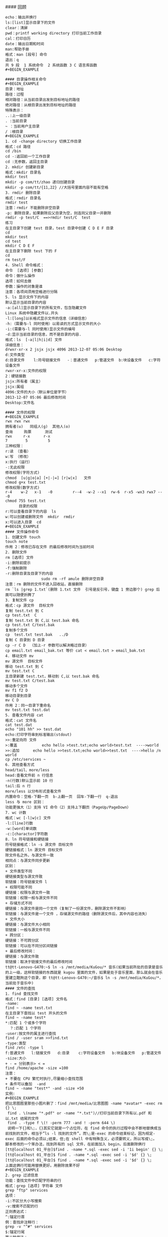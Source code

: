 #### 回顾
#+BEGIN_EXAMPLE
echo：输出并换行
ls:[list]显示目录下的文件
clear：清屏
pwd：printf working directory 打印当前工作目录
cal：打印日历
date：输出日期和时间
man:帮助手册
格式：man [段号] 命令
退出：q
共 9 段  1 系统命令  2 系统函数 3 C 语言库函数
#+BEGIN_EXAMPLE

#### 目录操作相关命令
#+BEGIN_EXAMPLE
目录：地址
路径：过程
相对路径：从当前目录出发到目标地址的路径
绝对路径：从根目录出发到目标地址的路径
特殊表示：
..:上一级目录
. :当前目录
~ ：当前用户主目录
/ :根目录
#+BEGIN_EXAMPLE
1. cd -change directory 切换工作目录
格式：cd 路径
cd /bin
cd -:返回前一个工作目录
cd :无参数，返回主目录
2. mkdir 创建新目录
格式：mkdir 目录名
mkdir test
mkdir -p com/tt/zhao 递归创建目录
mkdir -p com/tt/{11,22} //大括号里面内容不能有空格
3. rmdir 删除目录
格式：rmdir 目录名
rmdir test
注意：rmdir 不能删除非空目录
-p: 删除目录，如果删除后父目录为空，则连同父目录一并删除
rmdir -p test/C  ==>rmdir test/C  test
练习
在主目录下创建 test 目录，test 目录中创建 C D E F 目录
cd
mkdir test 
cd test
mkdir C D E F
在主目录下删除 test 下的 F
cd 
rm test/F
4. Shell 命令格式：
命令  [选项] [参数]
命令：做什么操作
选项：如何去做
参数：操作的对象是谁
注意：各项间须用空格进行分隔
5. ls 显示文件下的内容
默认显示当前目录的内容
-a:[all]显示目录下的所有文件，包含隐藏文件
Linux 系统中隐藏文件以.开头
-l:[long]以长格式显示文件的信息（详细信息）
-h:（需要与-l 同时使用）以易读的方式显示文件的大小
-i:(需要与-l 同时使用)显示文件的编号 
-d:显示当前目录的信息，而不是目录的内容.
格式：ls  [-a|l|h|i|d] 文件
详细信息：
drwxr-xr-x 2 jsjx jsjx 4096 2013-12-07 05:06 Desktop
d:文件类型
d:目录文件    l:符号链接文件   -：普通文件   p:管道文件  b:块设备文件   c:字符设备文件  
rwxr-xr-x:文件的权限
2：硬链接数
jsjx:所有者（属主）
jsjx:属组
4096:文件的大小（默认单位是字节）
2013-12-07 05:06 最后修改时间
Desktop:文件名

#### 文件的权限
#+BEGIN_EXAMPLE
rwx rwx rwx
拥有者(u)   同组人(g)  其他人(o) 
查询     购票      测试
rwx     r-x      r-x
7        5         5
三种权限：
r:读 （查看）
w:写 （修改）
x:执行（运行）
-:无此权限
修改权限(字符方式)
chmod  [u|g|o|a] [+|-|=] [r|w|x]   文件
chmod g+x test.txt
修改权限(数字方式)
r-4    w-2   x-1   -0         r--4  -w-2 --x1  rw-6  r-x5 -wx3 rwx7 ---0
chmod 755 test.txt
      目录的权限
r:可以查看目录下的内容  ls
w:可以创建或删除文件  mkdir  rmdir
x:可以进入目录  cd
#+BEGIN_EXAMPLE
#### 文件操作命令
1. 创建文件 touch
touch note
作用 2：修改已存在文件 的最后修改时间为当前时间
2. 删除文件
rm [选项] 文件 
-i:删除前提示
-f:强制删除
-r:删除目录及目录下的内容
                sudo rm -rf amule 删除非空目录
注意：rm 删除的文件不进入回收站，直接删除
rm `ls |grep 1.txt`(删除 1.txt 文件  引号是反引号，键盘 1 旁边那个) grep 后面可以随便折腾了
3. 复制文件 cp
格式：cp 源文件  目标文件
复制 test.txt 到 C
cp test.txt  C
复制 test.txt 到 C,以 test.bak 命名
cp test.txt C/test.bak
复制多个文件 
cp  test.txt test.bak   ../D
复制 C 目录到 D 目录
cp -r C D  （加上-r 参数可以解决略过目录）
cp email.txt email_bak.txt 等价 cat < email.txt > email_bak.txt
4. 移动文件 mv
mv 源文件  目标文件
移动 test.txt 到 C
mv test.txt C
主目录新建 test.txt，移动到 C,以 test.bak 命名
mv test.txt C/test.bak
移动多个文件 
mv f1 f2 D
移动目录到目录
mv C D
作用 2：同一目录下重命名
mv test.txt test.dat
5. 查看文件内容 cat
格式：cat 文件名
cat test.dat
echo "101 hh" >> test.dat
echo:打印字符串到标准输出(stdout)
>>:重定向符 文件
>:覆盖           echo hello >test.txt;echo world>test.txt  ---->world
>>:追加      echo hello >>test.txt;echo world>>test.txt  ---->hello /n world
cp /etc/services ~
6. 其他查看方式
head/tail、more/less
head:查看文件前 n 行信息
-n(行数)默认显示前 10 行
tail:后 n 行
more/less 以分布形式查看文件 
内置命令：空格-下翻一页  b-上翻一页  回车-下翻一行  q-退出
less 与 more 区别：
功能更强大（1）支持 VI 命令（2）支持上下翻页（PageUp/PageDown）
7. wc 计数
格式：wc [-l|w|c] 文件
-l:[line]行数
-w:[word]单词数
-c:[charactor]字符数
8. ln 符号链接和硬链接
符号链接格式：ln -s 源文件 目标文件
硬链接格式：ln 源文件 目标文件 
除文件名之外，与源文件一致
相同点：与源文件同步更新
区别：
+ 文件类型不同
硬链接类型与源文件致
软链接：符号链接文件 l
+ 权限可能不同
硬链接：权限与源文件一致
软链接：权限一般与源文件不同
+ 存储方式不同
硬链接：与源文件是同一个文件（复制了一份源文件，删除源文件不影响）
软链接：与源文件是一个文件 ，存储源文件的路径（删除源文件后，其中内容也消失）
+ 文件大小
硬链接：与源文件大小相同
软链接：一般与源文件不同
+ 跨分区：
硬链接：不可跨分区
软链接：可以在不同分区间链接
+ 最后修改时间：
硬链接：与源文件致
软链接：取决于链接文件的最后修改时间
tt@tt-Lenovo-G470:~$ ln -s /mnt/media/KuGou/* 音乐(如果当前所处的目录是音乐的上一级，这样软链接的东西就是 kugou 里面的文件，如果是处于音乐里面，那么就会在音乐里建立酷狗这个目录，即 tt@tt-Lenovo-G470:~/音乐$ ln -s /mnt/media/KuGou/*，当前处于音乐中)
#### 文件的查找
1. find 查找文件
格式：find [目录] [选项] 文件名
-name:
find ~ -name test.txt
在主目录下查找以 test 开头的文件
find ~ -name test*
*:匹配 1 个或多个字符
  ？:匹配 1 个字符
-user:按文件的属主进行查找
find / -user sram >>find.txt
-type:类型
find /etc -type l
f:普通文件   l:链接文件   d:目录    c:字符设备文件   b:块设备文件   p:管道文件
-size:大小 
+ - = 分别表示> < =
find /home/apache -size =100
注意：
+ 不要在 CPU 繁忙时执行,尽量缩小查找范围
+ 条件可以叠加  -and
find ~ -name "test*" -and -size +50
实例:
#+BEGIN_EXAMPLE
把比思图图里那些小图片删了：find /mnt/media/比思图图 -name *avatar* -exec rm {} \;
 find . \(name "*.pdf" or -name "*.txt")//打印当前目录下所有以.pdf 和以.txt 结尾的文件
 find . -type f \(! -perm 777 -and ! -perm 644 \)
 说明一下{}和\;，{}其实它就是一个占位符，在 find 命令的执行过程中会不断地替换成当前找到的文件，相当于”ls -l 找到的文件”。而\;是-exec 的命令结束标记，因为规定-exec 后面的命令必须以;结束，但;在 shell 中有特殊含义，必须要转义，所以写成\;。
脚本修改的一个笨办法，找到所有的 sql 文件，在前面加入 begin，后面删除俩行
[tt@localhost 01_平台]$find . -name *.sql -exec sed -i '1i begin' {} \;
[tt@localhost 01_平台]$ find . -name *.sql -exec sed -i '$d' {} \;
[tt@localhost 01_平台]$ find . -name *.sql -exec sed -i '$d' {} \;
上面这俩行可能用替换更好。用删除效果不好
#+BEGIN_EXAMPLE
2. grep 过滤信息
功能：查找文件中匹配字符串的行
格式：grep [选项] 字符串 文件
grep "ftp" services 
选项：
-i:不区分大小写搜索
-v:搜索不匹配的行
正则表达式：
^:锚定行首
例：查找非注释行：
grep -v "^#" services
$:锚定行尾
第二种用法：
cat services|grep "string "
|作用：将前一个命令的输出作为后一个命令的输入
特殊用法 ：
匹配多个字符串
grep tcp services | grep ftp
显示出/etc/services 中的非注释行
grep -v "^#" /etc/services
前目录下递归搜索文件中包含 main()的文件，经常用于查找某些函数位于哪些源代码文件中，可以使用如下命令：
grep -r “main()” .

#### VIM 操作
类 Unix 编辑器：VIM、emacs、nano
1. 三种模式：底行模式、命令模式、编辑模式
2. 编辑文件过程
vim a.txt 创建文件并打开 ,进入命令模式
输入 a/i/o 进入编辑模式，进行编辑
<ESC>进入命令模式
输入：进入底行模式
输入 wq 回车，保存并退出
cat a.txt
3. 复制和粘贴(命令模式)
复制一行：yy
n 行：nyy
粘贴：p
剪切一行：dd
n 行：ndd
撤销上一行操作：u
剪切一个字符:x
4. 定位
第一行---gg
末行--G
第 n 行--nG   (:n)
设置行号--:set nu
取消行号--：set nonu
h(左) j（下）k（上）l（右）
5. 搜索和替换
末行模式 /string
n:定位下一个匹配的字符串
%string 向上
替换：
:%s/oldstring/newstring/g 全局替换
:%s/oldstring/newstring 只替换每行第一个匹配字符串
查找指令：
/xxx 往下查找
?xxx 往上
n    下一个
:set hls 打开高亮
:set nohls 关闭高亮
6. 配置文件
/etc/vimrc  全局配置
~/.vimrc  只对当前用户有效
7. 插入命令
   a（光标后）i（光标前插入）o（下一行） 
   A（行末）   I（行首）   O（上一行）
#### 网络
1. 配置 ip
ifconfig eth0  192.168.56.100
ifconfig eth0 down
ifconfig eth0 up
/etc/network/interfaces
2. netstat
监视各端口发送和接收数据情况
3. ping
测试网络是否连通
4. telnet
连接到远程服务器
5. route
路由
#### 进程
1. 查看所有进程
ps aux
ps aux|grep jsjx
ps aux|grep firefox
pstree 以树状的形式显示进程
pgrep firefox 显示 firefox 进程号
2. 终止进程
kill
kill Pid:杀死进程号为 PID 的进程
kill -9 pid:强制杀死进程
xkill:结束图形界面进程
kill all:结束用户的所有进程  --注销
pkill bash:杀死名称为 bash 进程
结束 firefox 进程：pgrep firefox  kill pid
3. top:动态显示进程
4. 周期性任务：
at .batch .crontab
shutdown -h now 现在关机
shutdown -r 重启
reboot 重启
poweroff 关闭电源
注销：logout
nice:修改程序的优先级
renice:修改正在运行中的程序的优先级

#### 环境变量配置
PATH:可执行程序的路径的集合
打印环境变量：echo $PATH
环境变量配置：
PATH=$PATH:新目录
配置文件(SHELL)
/etc/profile:系统启动时执行一次
~/.profile：用户登录时执行一次
~/.bashrc：Shell 启动时执行一次
~/.bash_logout：用户退出时执行
1. 临时配置
PATH=$PATH:新目录
2. SHELL 相关配置文件
/etc/profile:所有用户的配置文件，登录时执行一次
~/.profile:用户登录时执行一次
~/.bashrc:每次启动 SHell 时加载一次
~/.log_out:用户退出时执行一次
在~/.bashrc 中添加
PATH=$PATH:新目录
export PATH
命令重命名：alias
alias c='clear'
alias ll='ls -l'

#### 软件包的管理
sudo apt-get install vim
解压：
*.tar.gz :tar xzvf *.tar.gz 
*.tar.bz2:tar xjvf *.tar.bz2
打包并压缩：
*.tar.gz:tar czvf wang.tar.gz  wang/*
*.tar.bz2:tar cjvf wang/* wang.tar.bz2
1. 二进制包
Redhat：rpm 包
rpm -i *.rpm 安装
Debian : deb 包 
dpkg -i *.deb  安装软件
dpkg -r *  卸载软件
缺陷：rpm、deb 软件依赖性强，不能自动解决依赖问题
在线安装：
RedHat：yum
Debian:apt-get
apt-get install 软件名
apt-get reinstall 软件名
apt-get remove 软件名 卸载 
apt-get upgrade 软件名  更新 
2. 源代码包
*.tar.gz
*.tar.bz2
安装说明：INSTALL  README
make  (makefile--gcc *.c)
make install
3. 解压和打包
*.tar.gz
解压：tar xzvf *.tar.gz
打包：tar czvf  *.tar.gz  d/*
*.tar.bz2
解压：tar xjvf *.tar.bz2
打包：tar cjvf  *.tar.bz2  d/*
4. 打包和压缩
tar
创建新的 tar 文件：tar cvf wang.tar  ./*
解包：tar xvf *.tar
gzip
压缩：gzip -v *
解压：gunzip *.gz
bzip2 
压缩：bzip2 *
解压：bunzip2  *.bz2

#### 开启键盘灯（与输入法冲突）
 + 方法一（冲突 使用命令后需要按下键盘 scrlk 按键）：xmodmap -e "add mod3 =Scroll_Lock"
 + 方法二（与输入法不冲突  不需要按键直接灯亮）：xset led 3（开启）xset -led 3(关灯)

#### ubuntu 设置服务开机启动不启动
1. 安装类似于 windows 下的 msconfig
sudo apt-get install rcconf
2. 启动 rcconf
sudo rcconf
3. 把 mysql 相关的启动项去掉
4. 手动启动 mysql 服务命令
#+BEGIN_EXAMPLE
sudo /etc/init.d/mysql start
[sudo /etc/init.d/mysql stop 关闭 mysql 服务]
#+BEGIN_EXAMPLE
#### **删除 Ubuntu Unity 应用程序菜单中的无效图标***
如果你想要删除某个快捷方式的话，进入/usr/share/applications 文件夹，删掉相应的.desktop 文件，这个快捷方式图标就不会在主菜单里出现了。
nautilus /usr/share/applications 命令，在窗口里打开这个文件夹，看了一下图标缩略图

#### ubuntu 通过命令查看 dns
1. nm-tool
2. 可以查看文件/etc/resolv.conf

#### ubuntu 12.04 LTS 下安装 wps，完成后提示系统缺失字体，下载该字体，解压后将整个 wps_symbol_fonts 目录拷贝到 /usr/share/fonts/  目录下
注意，wps_symbol_fonts 目录要有可读可执行权限
1. 权限设置,执行命令如下
    cd /usr/share/fonts/
    chmod 755 wps_symbol_fonts
    cd /usr/share/fonts/wps_symbol_fonts 
    chmod 644 *
2. 生成缓存配置信息
    进入字体目录  
    cd /usr/share/fonts/wps_symbol_fonts
    生成
    mkfontdir
    mkfontscale
    fc-cache

#### ubuntu15.04 使用中遇到的一些问题及解决方式
1. audacious 解决乱码问题，自定义格式 %f。当时可能不会直接变化，重新导入歌曲即可
这个需要看你是哪个分区的硬盘空间不足
首先 fdisk -l 看下有几个分区
然后 df -lh 看下每个分区的剩余空间

2.  【转】tar 命令的 C 参数——tar 解包提示‘归档中找不到’
问题：在/home/usr1 目录下，想要打包/home/usr2 目录中的文件 file2，应该使用什么样的 tar 命令？

解答 1：
$ tar -cvf file2.tar /home/usr2/file2
tar: Removing leading '/' from members names
home/usr2/file2
该命令可以将/home/usr2/file2 文件打包到当前目录下的 file2.tar 中，需要注意的是：使用绝对路径标识的源文件，在用 tar 命令压缩后，文件名连同绝对路径（这里是 home/usr2/，根目录'/'被自动去掉了）一并被压缩进来。使用 tar 命令解压缩后会出现以下情况：
$ tar -xvf file2.tar
$ ls
…… …… home …… …… 
解压缩后的文件名不是想象中的 file2，而是 home/usr2/file2。

解答 2：
$ tar -cvf file2.tar -C /home/usr2 file2
该命令中的-C dir 参数，将 tar 的工作目录从当前目录改为/home/usr2，将 file2 文件（不带绝对路径）压缩到 file2.tar 中。注意：-C dir 参数的作用在于改变工作目录，其有效期为该命令中下一次-C dir 参数之前。
使用 tar 的-C dir 参数，同样可以做到在当前目录/home/usr1 下将文件解压缩到其他目录，例如：
$ tar -xvf file2.tar -C /home/usr2
而 tar 不用-C dir 参数时是无法做到的：
$ tar -xvf file2.tar /home/usr2
tar: /tmp/file: Not found in archive
tar: Error exit delayed from previous errors

20、netcat 可以查到端口，详细见浏览器收藏

21、aria2 各种下载，包括.torrent 文件

22、siege 进行 web 压力测试的命令行工具，Tsung 是对服务器压力测试的工具。

23、Ubuntu 下 crontab 命令的用法

cron 是一个 Linux 下的后台进程，用来定期的执行一些任务。

想要让 cron 执行你指定的任务，首先就要编辑 crontab 文件。crontab 是一个文本文件，用来存放你要运行的命令。

你可以以下命令 crontab -e  来打开你的用户所属的 crontab 文件。

第一次用这个命令，会让你选择文本编辑器，我选的是 vim。选定的编辑器也可以使用 select-editor 命令来更改。

打开后的 crontab 文件类似这种样子：

    # m h  dom mon dow   command  
    */2 * * * * date >> ~/time.log  

第二行是我为了测试写的一个定期任务，它的意思是，每隔两分钟就执行 date >> ~/time.log 命令（记录当前时间到 time.log 文件）。你可以把它加入你的 crontab 中，然后保存退出。

保存了 crontab 之后，我们还需要重启 cron 来应用这个计划任务。使用以下命令：

    sudo service cron restart  

下面稍微解释下 crontab 中每行的含义。crontab 中的每一行代表一个定期执行的任务，分为 6 个部分。前 5 个部分表示何时执行命令，最后一个部分表示执行的命令。每个部分以空格分隔，除了最后一个部分（命令）可以在内部使用空格之外，其他部分都不能使用空格。前 5 个部分分别代表：分钟，小时，天，月，星期，每个部分的取值范围如下：

分钟          0 - 59

小时          0 - 23

天              1 - 31

月              1 - 12

星期          0 - 6       0 表示星期天

除了这些固定值外，还可以配合星号（*），逗号（,），和斜线（/）来表示一些其他的含义：

星号          表示任意值，比如在小时部分填写 * 代表任意小时（每小时）

逗号          可以允许在一个部分中填写多个值，比如在分钟部分填写 1,3 表示一分钟或三分钟

斜线          一般配合 * 使用，代表每隔多长时间，比如在小时部分填写 */2 代表每隔两分钟。所以 */1 和 * 没有区别

          */2 可以看成是能被 2 整除的任意值。

以下是一些例子（省略了命令部分）：

    * * * * *                  # 每隔一分钟执行一次任务  
    0 * * * *                  # 每小时的 0 点执行一次任务，比如 6:00，10:00  
    6,10 * 2 * *            # 每个月 2 号，每小时的 6 分和 10 分执行一次任务  
    */3,*/5 * * * *          # 每隔 3 分钟或 5 分钟执行一次任务，比如 10:03，10:05，10:06  

 

以上就是在 cron 中加入计划任务的基本知识。因为 cron 中的任务基本就是执行命令行，所以当然也会有权限问题。以上例子中的任务就是以你当前登录用户的权限执行的，如果你需要以 root 用户执行某个任务，可以在 crontab 前加上 sudo。

    sudo crontab -e  

顺带一提，crontab 文件对每个用户都是不同的，所以刚才设置的定期看时间的任务，在这里是看不到的。因为我们没有为 root 用户增加这样的计划任务。

24、ubuntu 下载 dota2 的 stream 链接 steam://run/570（千万不要下哪个 free to play（百度经验推荐的方法 坑），这个是纪录片）

25、linux 下的命令行下载工具 aria2c 和 rtorrent

26、bind "set completion-ignore-case on"忽略大小写，cd baiduyun。。<tab><tab>会自动提示

27、ubuntu 安装 ap-hotspot 分享无线网 ：添加这个源 sudo add-apt-repository ppa:nilarimogard/webupd8，sudo apt-get update
sudo apt-get install ap-hotspot  配置$sudo ap-hotspot configure  启动（关闭其他无线）： $sudo ap-hotspot start
如果出现无法建立链接，一直卡在 start 命令
1、无法出现 Wireless Hotspot active，并一直保持 Starting Wireless Hotspot...
hostapd 默认版本有 bug
解决方法：
移除 hostapd

sudo apt-get remove hostapd

然后：
64 bit

cd /tmp
wget http://archive.ubuntu.com/ubuntu/pool/universe/w/wpa/hostapd_1.0-3ubuntu2.1_amd64.deb
sudo dpkg -i hostapd*.deb
sudo apt-mark hold hostapd
重新命令行 sudo apt-get install ap-hotspot 安装即可
28、https://launchpad.net/~nilarimogard/+archive/ubuntu/webupd8 这个网站有一些软件的源

29、qq
sudo add-apt-repository ppa:lainme/pidgin-lwqq

sudo apt-get update

sudo apt-get install pidgin-lwqq

sudo apt-get install pidgin

30、ftp 命令
登录 ftp localhost  或者 ftp://ftp 用户名称:Ftp 密码@Ftp 服务器
上传
ftp> ls
200 PORT command successful. Consider using PASV.
150 Here comes the directory listing.
-rw-r--r--    1 0        0              65 Jun 28 01:08 1.txt
drwxrw-rw-    2 1001     1001         4096 Jun 28 01:01 upload
226 Directory send OK.
ftp> put
(local-file) /home/tt/1.png
(remote-file) upload/2.png
local: /home/tt/1.png remote: upload/2.png
200 PORT command successful. Consider using PASV.
150 Ok to send data.
226 Transfer complete.
35732 bytes sent in 0.00 secs (224.1888 MB/s)

下载
ftp> ls
200 PORT command successful. Consider using PASV.
150 Here comes the directory listing.
-rw-------    1 1001     1001        35732 Jun 28 01:19 2.png
226 Directory send OK.
ftp> get
(remote-file) 2.png
(local-file) /home/tt/2.png
local: /home/tt/2.png remote: 2.png
200 PORT command successful. Consider using PASV.
150 Opening BINARY mode data connection for 2.png (35732 bytes).
226 Transfer complete.
35732 bytes received in 0.00 secs (131.5702 MB/s)

退出 bye quiet

31、/etc/profile 配置 java 环境变量
#configure java environment variables
JAVA_HOME=/home/tt/application/jdk1.7.0_65
PATH=$JAVA_HOME/bin:$PATH
CLASSPATH=.:$JAVA_HOME/lib/dt.jar
export JAVA_HOME PATH CLASSPATH

32、15.04 中 avi 格式闪屏，好坑

33、配置开机启动
方法一：可以在 rc.local 中加入挂载语句
方法二：在/etc 中加入
#windows c,d,e,f mount
# /mnt/windows was on /dev/sda1 UUID="E47A87957A876362"
UUID=E47A87957A876362  /mnt/windows      ntfs    defaults      
  0       0
# /mnt/applications was on /dev/sda5 UUID="0005241A0001DE15"
UUID=0005241A0001DE15  /mnt/applications  ntfs   defaults      
  0       0
# /mnt/resource was on /dev/sda6 UUID="000FDC74000D8E23"
UUID=000FDC74000D8E23 /mnt/resource      ntfs   defaults      
  0       0
# /mnt/media was on /dev/sda7 UUID="0009ED4F00048FE0"
UUID=0009ED4F00048FE0 /mnt/media    ntfs   defaults      
  0       0

sudo fdisk -l 查看磁盘盘号
sudo blkid 查看磁盘类型
mount -a 会/etc/fstab 中的项全部挂载，如果有错，则会提示错误，然后根据错误找出原因修改。

自动挂载:
    1. /usr/lib/systemd/system/systemd-udevd.service 复制到 /etc/systemd/system/systemd-udevd.service，将 MountFlags=slave 替换为 MountFlags=shared
    2. cd  /etc/udev/rules.d & touch 03-my-udev.rules
    3. vi 03-my-udev.rules 写入: KERNEL=="sd[b-z][0-9]", RUN+="/media/usbmount.sh %k", OPTI #!/bin/bash

下面是 usbmount.sh 脚本 chmod a+x
#目前来说代码创建的文件夹挂载不上， 后续再看
LOG=/var/log/usb-hotplug.log

lap=$(date --rfc-3339=ns)
echo "$lap: $DEVPATH requesting $ACTION $1" >> $LOG

if [ $ACTION == "add" ]
then
    #mkdir -p /media/usb
    mount  -o iocharset=utf8  /dev/$1 /media/usb
elif [ $ACTION == "remove" ]
then
    umount -l /media/sbhd-$1
    sync
    #rm -rf /media/usbhd-$1
fi



34、火狐的 ftp   http://ftp.mozilla.org/pub/mozilla.org/

35、保持屏幕亮度
sudo cat /sys/class/backlight/acpi_video0/max_brightness

到了 ubuntu14.10 后，路径就变为了 /sys/class/backlight/intel_backlight/max_brightness.但改不改都没什么所谓了，因为 14.10 中可以手动的调节光亮度，并且系统自动保存。再次启动系统的时候已经不需要再手动改了咯！ubuntu 终于修改了这一设定了。

我的是 15，也就是说亮度值可以在 0 ~ 15 之间。

修改 /etc/rc.local ,在最后的 exit 0 之前添加：

echo 3 > /sys/class/backlight/acpi_video0/brightness

系统完成启动最后会执行这个脚本，因此每次开机，都会把亮度值设置成 3。 

36、ubuntu 配置 vsftpd

注意：很多时候连接不到肯能是 linux 的防火墙导致，可以选择关闭防火墙，或者禁用防火墙服务

fedora 用：systemctl stop firewalld.service 有必要的话就 systemctl disable firewalld.service
其他 linux 例如 ubuntu 使用 service stop xxx 即可
看了网上很多关于 vsftpd 的安装配置教程，发现很多都是不可以用的，经过多次尝试，总结了一个最简单的设置方法。

第一步：安装 vsftpd

sudo apt-get install vsftpd

第二步：配置

sudo vi /etc/vsftpd/vsftpd.conf

注销掉，关闭匿名访问

#anonymous_enable=YES

去掉注销，#让本地账号可以访问，比如 root，等系统登录账号

local_enable=YES 

write_enable=YES

第三步：如果你需要让 root 可以访问需要执行第三步

sudo vi /etc/vsftpd/ftpusers

把 root 去掉

第四步：增加一个访问账号

增加一个 ftpgroup 用户组

sudo groupadd ftpgroup

增加用户 ftpuser 并设置其目录为/ftp/ftpuser(可以修改，但是必须创建该文件夹) （我用的是/home/myftp -d 参数。配置用户家目录）

sudo useradd -g ftpgroup -d /ftp/ftpuser -M ftpuser

如果上面的/ftp/ftpuser 没有被创建，即需要创建该文件夹

sudo mkdir /ftp

sudo mkdir /ftp/ftpuser

用户必须拥有权限才可以访问，赋予访问/ftp/ftpuser 的权限

sudo chmod 777 /ftp/ftpuser

第五步：设置 ftpuser 密码

sudo passwd ftpuser

第六步：重启 vsftpd

sudo restart vsftpd

这时候直接用 useradd 的帐号登录 ftp 会 530 login incorrect
解决方案
sudo vim /etc/pam.d/vsftpd
注释掉 
#auth    required pam_shells.so

在修改了 chroot_local_user 属性以后，发现进行客户端访问的时候会报错：500 OOPS: vsftpd: refusing to run with writable root inside chroot()
"如果启用 chroot,必须保证 ftp 根目录不可写,这样对于 ftp 根直接为网站根目录的用户不方便,所以建议假如 ftp 根目录是/home/${cjh},则将访问权限改写如下
chmod a-w /home/cjh


37、pkg-config --modversion glib-2.0 查看 glib 版本

38、利用 ubuntu 的 alias 命令来简化许多复杂难打的命令

39、系统设置缺失：sudo apt-get install unity-control-center 修复

40、气泡提醒 notify-send

41、查看 gnome 版本 gnome-session --version（ubuntu 自带版本 gnome-session 3.9.90） 
42、# 更新软件源
$ sudo apt-get update
# 升级没有依赖问题的软件包
$ sudo apt-get upgrade
# 升级并解决依赖关系
$ sudo apt-get dist-upgrade

# 不保留配置文件的移除
$ sudo apt-get purge w3m
# 或者 sudo apt-get --purge remove
# 移除不再需要的被依赖的软件包
$ sudo apt-get autoremove

$ sudo dpkg -L emacs//软件安装到了什么地方


*****************************fedora**************************
1、可以创建 shell 的子进程，比如使用 bash 命令或者 zsh 命令，根据不同的 shell 版本

2、head 和 tail 命令 查看文件的头几行和尾几行

3、在命令行中 ctrl+a == home,ctrl + e == end, ctrl + k == '从光标处往后删除'

4、>表示以覆盖的形式重定向到文件中   >>表示以追加的方式重定向到一个文件中

5、.和 source 作用相同 但是用法有时候不一样  source 命令的别名就是. ，记得与表示当前路径的.区分

6、updatedb 更新文件数据库，刚刚添加的文件就可以通过 locate 找到了，whereis 命令只能找到二进制、源代码、帮助文件

7、搜索总结 whereis 简单快速 locate 快而全 which 小而精(只找 path) find 精而细  $ find ~ -newer /home/shiyanlou/Code  //列出家目录下比 code 文件夹新的文件
$ find ~ -mtime 0 //当天有改动的文件

8、linux 有趣命令: cmatrix(黑客帝国) sl(train run) cowsay(牛说话，可以通过-f 变其他动物，通过-l 参数看可以变成什么) oneko(猫捉老鼠)  rev(字符串倒置) yes 可以不停的同意，相当于输入很多的 y    banner(图形显示字符)  xeyes(眼睛 前面加入 nohup 可以后台执行)  aafire(着火)   asciiquarium(水族馆)  fortune 命令，随机输出一句话，或者是一句英文名言，或者是一首唐诗宋词来，如果没有唐诗宋词，那就需要用 fortune-zh

9、zip -r -9 -q -o shiyanlou_9.zip /home/shiyanlou -x ~/*.zip  //设置压缩级别为 9 和 1（9 最大,1 最小）
$ zip -r -e -o shiyanlou_encryption.zip /home/shiyanlou //加密压缩包
zip -r -l -o shiyanlou.zip /home/shiyanlou //加上-l 参数将 LF 转换为 CR+LF 使得压缩包在 windows 下也可以使用

10、du 命令分别查看默认压缩级别、最低、最高压缩级别及未压缩的文件的大小 du -h -d 0 *.zip ~ | sort9、zip -r -9 -q -o shiyanlou_9.zip /home/shiyanlou -x ~/*.zip  //设置压缩级别为 9 和 1（9 最大,1 最小）最后那个-x 是为了排除我们上一次创建的 zip 文件，否则又会被打包进这一次的压缩文件中，注意:这里只能使用绝对路径，否则不起作用。

11、unzip
unzip -O GBK 中文压缩文件.zip //制定压缩文件原来的编码格式，防止减压后乱码
unzip -O GBK 中文压缩文件.zip //查看文件 不解压

12、rar
注意：rar 的命令参数没有-，如果加上会报错。
rar d shiyanlou.rar .zshrc   //从指定压缩包文件中删除某个文件：

13、tar
-f 用于指定创建的文件名，注意文件名必须紧跟在-f 参数之后，比如不能写成 tar -fc shiyanlou.tar，可以写成 tar -f shiyanlou.tar -c ~。
tar -czf shiyanlou.tar.gz ~  //后面的～是为了去掉开头路径中的/，避免减压时候减压到根目录

14、压缩文件格式        参数
*.tar.gz        -z
*.tar.xz        -J
*.tar.bz2       -j

15、df 命令查看磁盘容量

16、使用 du 命令查看目录的容量
-d 参数指定查看目录的深度
# 只查看 1 级目录的信息
$ du -h -d 0 ~
# 查看 2 级
$ du -h -d 1 ~

17、dd 命令
dd 的命令行语句与其他的 Linux 程序不同，因为它的命令行选项格式为选项=值，而不是更标准的--选项 值或-选项=值。dd 默认从标准输入中读取，并写入到标准输出中，但可以用选项 if（input file，输入文件）和 of（output file，输出文件）改变。
# 输出到文件
$ dd of=test bs=10 count=1 # 或者 dd if=/dev/stdin of=test bs=10 count=1
# 输出到标准输出
$ dd if=/dev/stdin of=/dev/stdout bs=10 count=1
上述命令从标准输入设备读入用户输入（缺省值，所以可省略）然后输出到 test 文件，bs（block size）用于指定块大小（缺省单位为 Byte，也可为其指定如'K'，'M'，'G'等单位），count 用于指定块数量。
$ dd if=/dev/stdin of=test bs=10 count=1 conv=ucase //数据转换,变大写字母

使用 dd 命令创建虚拟镜像文件
$ dd if=/dev/zero of=virtual.img bs=1M count=256
$ du -h virtual.img
使用 mkfs 命令格式化磁盘
$ mkfs.ext4 virtual.img //将我们的虚拟磁盘镜像格式化为 ext4 文件系统  带有文件系统的文件，可以就像硬盘一样挂载

18、想知道 Linux 支持哪些文件系统你可以输入 ls -l /lib/modules/$(uname -r)/kernel/fs

19、fdisk
# 查看硬盘分区表信息
$ sudo fdisk -l
# 进入磁盘分区模式
$ sudo fdisk virtual.img


20、选择执行
$ which cowsay>/dev/null && echo "exist" || echo "not exist"
上面的&&就是用来实现选择性执行的，它表示如果前面的命令执行结果（不是表示终端输出的内容，而是表示命令执行状态的结果）返回 0 则执行后面的，否则不执行
||在这里就是与&&相反的控制效果，当上一条命令执行结果为≠0($?≠0)时则执行它后面的命令

21、管道分为匿名管道和具名管道，一般我们使用的|是匿名管道，程序中一般使用具名管道

22、cut 命令
$ cut /etc/passwd -d ':' -f 1,6  //打印用：分隔的第一个和第六个域
# 前五个（包含第五个）
$ cut /etc/passwd -c -5
# 前五个之后的（包含第五个）
$ cut /etc/passwd -c 5-
# 第五个
$ cut /etc/passwd -c 5
# 2 到 5 之间的（包含第五个）
$ cut /etc/passwd -c 2-5
cut -d" " -f2 filename
意思就是我以空格为列的分隔符，提取第二列

或者使用 awk
awk '{print $2}' filename 
awk 默认以空格为分隔符，打印第二列


23、wc
wc 命令用于统计并输出一个文件中行、单词和字节的数目

cut 命令:
# 前五个（包含第五个）
$ cut /etc/passwd -c -5
# 前五个之后的（包含第五个）
$ cut /etc/passwd -c 5-
# 第五个
$ cut /etc/passwd -c 5
# 2 到 5 之间的（包含第五个）
$ cut /etc/passwd -c 2-5

ls -dl /etc/*/ | wc -l  //统计 /etc 下面所有目录数

24、sort 排序
$ cat /etc/passswd | sort //默认字典排序
$ cat /etc/passwd | sort -r //反转排序
$ cat /etc/passwd | sort -t':' -k 3 //特定字段排序
$ cat /etc/passwd | sort -t':' -k 3 -n //数字排序

25、uniq
uniq 命令可以用于过滤或者输出重复行。
$ history | cut -c 8- | cut -d ' ' -f 1 | uniq //去连续重复
uniq 命令只能去连续重复的行，不是全文去重，想要全文需要先排序
story | cut -c 8- | cut -d ' ' -f 1 | sort | uniq
# 或者$ history | cut -c 8- | cut -d ' ' -f 1 | sort -u

# 输出重复过的行（重复的只输出一个）及重复次数
$ history | cut -c 8- | cut -d ' ' -f 1 | sort | uniq -dc
# 输出所有重复的行
$ history | cut -c 8- | cut -d ' ' -f 1 | sort | uniq -D

26、文本处理命令
tr 命令
# 删除 "hello shiyanlou" 中所有的'o','l','h'
$ echo 'hello shiyanlou' | tr -d 'olh'
# 将"hello" 中的 ll,去重为一个 l
$ echo 'hello' | tr -s 'l'
# 将输入文本，全部转换为大写或小写输出
$ cat /etc/passwd | tr '[:lower:]' '[:upper:]'
# 上面的'[:lower:]' '[:upper:]'你也可以简单的写作'[a-z]' '[A-Z]',当然反过来将大写变小写也是可以的

col 命令
# 查看 /etc/protocols 中的不可见字符，可以看到很多 ^I，这其实就是 Tab 转义成可见字符的符号
$ cat -A /etc/protocols
# 使用 col -x 将 /etc/protocols 中的 Tab 转换为空格,然后再使用 cat 查看，你发现 ^I 不见了
$ cat /etc/protocols | col -x | cat -A

join 命令
# 创建两个文件
$ echo '1 hello' > file1
$ echo '1 shiyanlou' > file2
$ join file1 file2
# 将/etc/passwd 与/etc/shadow 两个文件合并，指定以':'作为分隔符
$ sudo join -t':' /etc/passwd /etc/shadow
# 将/etc/passwd 与/etc/group 两个文件合并，指定以':'作为分隔符, 分别比对第 4 和第 3 个字段
$ sudo join -t':' -1 4 /etc/passwd -2 3 /etc/group

paste 命令
$ echo hello > file1
$ echo shiyanlou > file2
$ echo www.shiyanlou.com > file3
$ paste -d ':' file1 file2 file3
$ paste -s file1 file2 file3

27、grep 模式匹配命令

28、sed 工具在 man 手册里面的全名为"sed - stream editor for filtering and transforming text "，意即，用于过滤和转换文本的流编辑器。
sed [参数]... [执行命令] [输入文件]...
# 形如：
$ sed -i '1s/sad/happy/' test # 表示将 test 文件中第一行的"sad"替换为"happy"

[n1][,n2]command
[n1][~step]command
# 其中一些命令可以在后面加上作用范围，形如：
$ sed -i 's/sad/happy/g' test # g 表示全局范围
$ sed -i 's/sad/happy/4' test # 4 表示指定行中的第四个匹配字符串

# 打印 2-5 行
$ nl passwd | sed -n '2,5p'
# 打印奇数行
$ nl passwd | sed -n '1~2p'

# 将输入文本中"shiyanlou" 全局替换为"hehe",并只打印替换的那一行，注意这里不能省略最后的"p"命令
$ sed -n 's/shiyanlou/hehe/gp' passwd

$ nl passwd | grep "shiyanlou"
# 删除第 21 行
$ sed -n '21c\www.shiyanlou.com' passwd

find -type f -name \*.java -exec sed -i '/package/s/tt\./lx/' {} \;

28、awk 文本处理语言

使用 awk 将文本内容打印到终端
# "quote>" 不用输入
$ awk '{
> print
> }' test
# 或者写到一行
$ awk '{print}' test


将 test 的第一行的每个字段单独显示为一行
$ awk '{
> if(NR==1){
> print $1 "\n" $2 "\n" $3
> } else {
> print}
> }' test

# 或者
$ awk '{
> if(NR==1){
> OFS="\n"
> print $1, $2, $3
> } else {
> print}
> }' test

awk 的处理逻辑, 输入行前 输入行 最后一行之后
awk 'BEGIN {} END'
#+BEGIN_EXAMPLE
echo -e "zhangsan 85 92 78 94 88\nlisi 89 90 75 90 86\nwangwu 84 88 80 92 84"|awk '{total=$2+$3+$4+$5+$6; avg=total/5; print $1"-->总成绩:"total" 平均分:"avg}'
#+END_EXAMPLE
+ 正则表达式匹配某个字段
  #+BEGIN_EXAMPLE
  #low b 写法
  echo -e "zhangsan 85 92 78 94 88\nlisi 89 90 75 90 86\nwangwu 84 88 80 92 84"|awk '$1 ~ /z.+/ {total=$2+$3+$4+$5+$6; avg=total/5; print $1"-->总成绩:"total" 平均分:"avg}'
  # for 循环
echo -e "zhangsan 85 92 78 94 88\nlisi 89 90 75 90 86\nwangwu 84 88 80 92 84"|awk '$1 ~ /z.+/ {total=0; for(i=2; i<=NF; i++){total+=$i;}; avg=total/5; print $1"-->总成绩:"total" 平均分:"avg}'
  #+END_EXAMPLE
+ 统计文件数及总大小
  #+BEGIN_EXAMPLE
    ll |awk '{print $5 "\t" $9}'|awk '$1 !~ '/^$/' {sum+=$1; ++filenum} END {print sum "\t" filenum}'
  #+END_EXAMPLE

29、vim 技巧  Ctrl+o 就可以回到你之前的位置

30、缩进

    普通模式下输入 15G，跳转到 15 行
    普通模式下输入>> 整行将向右缩进（使用，用于格式化代码超爽）
    普通模式下输入<< 整行向左回退
    普通模式下输入:进入命令行模式下对 shiftwidth 值进行设置可以控制缩进和回退的字符数

31、命令行  :ce 居中  :ri 右对齐  :le 左对齐

32、vim 同时编辑多个文件

    命令行模式下输入:n 编辑 2.txt 文件，可以加!即:n!强制切换，之前一个文件的输入没有保存，仅仅切换到另一个文件
    命令行模式下输入:N 编辑 1.txt 文件，可以加!即:N!强制切换，之前文件内的输入没有保存，仅仅是切换到另一个文件

33、进入 vim 后打开新文件

    命令行模式下输入:e 3.txt 打开新文件 3.txt
    命令行模式下输入:e# 回到前一个文件
    命令行模式下输入:ls 可以列出以前编辑过的文档
    命令行模式下输入:b 2.txt（或者编号）可以直接进入文件 2.txt 编辑
    命令行模式下输入:bd 2.txt（或者编号）可以删除以前编辑过的列表中的文件项目
    命令行模式下输入:e! 4.txt，新打开文件 4.txt，放弃正在编辑的文件
    命令行模式下输入:f 显示正在编辑的文件名
    命令行模式下输入:f new.txt，改变正在编辑的文件名字为 new.txt

34、
    命令行模式下输入:new 打开一个新的 vim 视窗
    命令行模式下输入:sp 2.txt 打开新的横向视窗来编辑 2.txt
    命令行模式下输入:vsp 3.txt 打开新的横向视窗来编辑 3.txt
    如果使用非 chrome 浏览器可以使用 Ctrl+w 进行视窗间的跳转
    分别在不同视窗的命令行模式下输入:q!退出多视窗编辑

35、mkdir -vp shiyanlou/{lib/,bin/,doc/{info,product}}  //创建目录，好方法

36、自定义回收站功能

命令：

myrm(){ D=/tmp/$(date +%Y%m%d%H%M%S); mkdir -p $D; mv "$@" $D && echo "moved to $D ok"; }

输出：

[root@localhost test]# myrm(){ D=/tmp/$(date +%Y%m%d%H%M%S); mkdir -p $D;  mv "$@" $D && echo "moved to $D ok"; }

[root@localhost test]# alias rm='myrm'

[root@localhost test]# touch 1.log 2.log 3.log

[root@localhost test]# ll

总计 16

-rw-r--r-- 1 root root    0 10-26 15:08 1.log

-rw-r--r-- 1 root root    0 10-26 15:08 2.log

-rw-r--r-- 1 root root    0 10-26 15:08 3.log

drwxr-xr-x 7 root root 4096 10-25 18:07 scf

drwxrwxrwx 2 root root 4096 10-25 17:46 test3

drwxr-xr-x 2 root root 4096 10-25 17:56 test4

drwxr-xr-x 3 root root 4096 10-25 17:56 test5

[root@localhost test]# rm [123].log

moved to /tmp/20121026150901 ok

[root@localhost test]# ll

总计 16drwxr-xr-x 7 root root 4096 10-25 18:07 scf

drwxrwxrwx 2 root root 4096 10-25 17:46 test3

drwxr-xr-x 2 root root 4096 10-25 17:56 test4

drwxr-xr-x 3 root root 4096 10-25 17:56 test5

[root@localhost test]# ls /tmp/20121026150901/

1.log  2.log  3.log

[root@localhost test]#

说明：

上面的操作过程模拟了回收站的效果，即删除文件的时候只是把文件放到一个临时目录中，这样在需要的时候还可以恢复过来。


&的作用：
ping www.baidu.com >> xx.txt & //&符号作用是把前面的命令放到后台执行

38、包含本地所有文件信息的数据库/var/lib/mlocate/

39、xargs 作用
将多行输入转换为单行输出，可以使用如下命令：

cat a.txt | xargs

将单行输入转换为多行输出，可以使用如下命令：

echo “1 2 3 4 5 6 7” | xargs -n 3

单行输入转换为多行输出，指定分隔符为 i，可以使用如下命令：

cat b.txt | xargs -d i -n 3

当前目录下所有 c 代码文件，统计总行数，可以使用如下命令：

find . -type f -name “*.c” | xargs wc -l

40、文件名转换 
convmv -f gb2312 -t utf8 -r --notest *

convmv -f cp936 -t utf8 -r --nosmart --notest <目录>

41、sort 排序
ls -l /usr/bin/ | sort -nr -k 5 | head -10

/bin 目录和/usr/bin 目录下所有相同的命令，可以使用如下命令：
ls /bin /usr/bin  | sort | uniq -d

sort  -k 1,1  -k 2n data.txt
第一个-k 选项指明只对第一个字段排序，1,1 意味着“始于并且结束于第一个字段”。 第二个-k 选项 2n 表示对第二个字段按数值排序。 还有一种格式，如-k 3.4，表示始于第三个字段的第四个字符，按数值排序。(这里的位数，需要在实际的位数基础上加 1)

统计出各个区号的总人数
student:
list 2000 89 1-24-56
wuli 2001 85 2-15-24
shen 2003 90 1-17-56
suya 2004 92 1-08-12
zhan 2005 86 2-06-15

实现思路：首先按区号对每行信息排序，然后使用 uniq 命令对区号进行重复行统计。使用命令如下：
sort -k 4.1n,4.1n student.txt | uniq -c -f 3 -w 2
sort -k 4.1n,4.1n 表示对第四个字段的第一个字符按数值排序。
uniq -c -f 3 -w 2 中-f 3 表示跳过前三列的比较，那么现在只剩下最后一列，-w 2 表示第 2 个字符后的内容不做比较，为什么是 2 呢，因为跳过前三列时并没有跳过最后一列前面的空格分隔符，区号前都还有一个空格。 -c 是对满足条件的重复记录数进行统计

排序后才能使用的命令：uniq join comm

42、将 time 命令的执行结果保存到文件中，可以使用如下命令：
{ time date; } 2>1.txt
(time date) 2>2.txt
time 命令的输出信息是打印在标准错误输出上的，所以用的是 2

43、脚本和二进制
可执行程序一般有两种实现方式：一种是二进制方式；另一种是脚本（script）方式。 二进制方式是先将编写好的程序（如 C/C++程序）进行编译，变成计算机可识别的指令代码（如.exe 文件），然后再执行。这种编译好的程序只能执行、使用，却看不到它的程序内容。 脚本，简单地说就是由一条一条的命令组成的文本文件，可以用记事本查看或者编辑。脚本程序在执行时，是由系统的一个解释器将其一条条地翻译成计算机可识别的指令，并按程序的逻辑顺序执行（一般来说，脚本程序是确定的一系列控制计算机进行运算操作的动作的组合，在其中可以实现一定的逻辑分支等）


44、浏览文件命令: cat more less head tail

45、Bash 的命令解释顺序：alias→keyword→function→built-in→$PATH 即，一旦出现重名的命令，那么优先级由高到低，依次是：别名→关键字→函数→内置命令→外部命令。

46、在一个命令或程序结束之后，都会返回一个退出状态。状态值范围为 0 到 255，0 表示成功执行，非零均表示失败，其中 127 表示未找到命令，内置变量$?存储着上一条命令的退出状态。 例如，date 命令运行成功，退出状态为 0：

$ date

Fri Oct 12 00:08:35 CST 2012

$ echo $?

0

47、使用 cat 命令将键盘输入重定向到文件 file1.txt，按〈Ctrl+D〉键结束键盘输入：
$ cat > file1.txt

48、 > file.txt # 将“空操作”重定向到文件 文件 file.txt 不存在时，命令“> file.txt”将产生一个新的空文件 file.txt；如果 file.txt 事先已经存在，file.txt 原有的内容将消失，字节数变为 0。除了 touch 命令之外，这里又介绍了一种产生新的空文件的方法。注意，file.txt 事先不存在的话，命令> file.txt 与命令 touch file.txt 效果相同；file.txt 事先存在的话，命令 touch file.txt 只改变了文件的时间戳，文件内容不受影响，命令> file.txt 将文件的内容清空（文件字节数变为 0），当然也同时改变文件的时间戳。

49、一条或者多条命令，可以放在小括号之中，也可以放在大括号之中。放在小括号之中时，命令是在一个子 shell 里面运行；放在大括号之中时，命令是在当前 shell 里面运行。看一个例子：

$ x=5

$ (x=10)

$ echo $x

5

$ { x=10;}

$ echo $x

10 因为(x=10)是在子 shell 里面给 x 赋值为 10，并不影响当前 shell 中的 x 的值，所以第一个 echo 命令显示 5。而{ x=10;}是当前 shell 里面给 x 赋值为 10，所以第二个 echo 命令显示 10。使用大括号的时候注意，左大括号的右面必须有空格，右大括号的左面必须有分号。

50、cd $(echo Documents) 和 反引号效果相同  cd `echo Documents` 都是进入到 Documents 目录

51、Shell 脚本中常用的操作符

算术操作
    +  -  *    /    %
   
关系操作
    <  >    >=      <=    ==    !=    &&  ||
   
测试操作
    测试命令 :  test    [ ]      [[ ]]    (( ))
   
1、测试文件状态
      -d  目录
      -b  块设备
      -s  文件长度 > 0、非空
      -f  正规文件
      -w  可写
      -L  符号连接
      -u  文件有 suid 位设置
      -r  可读
      -x  可执行
如：  [ -w tmp.txt ]        测试文件 tmp.txt 是否可写

2、字符串测试
      =  两个字符串相等
      !=  两个字符串不相等
      -z  空串
      -n  非空串
 
      $ VAR1='abc'
      $ VAR2='123'
      $ [ "$VAR1" = "$VAR2" ]
$ echo $?
1

3、测试数值
      -eq 等于
      -ne 不等于
      -gt 大于
      -lt 小于
      -ge 大于等于
      -le 小于等于

4. 拓展测试符号  [[ ]]  (( ))
# [[ 2 > 10 ]]  # 结果错误
# echo $?
  0
# ((  2 >10 ))  结果正确
# echo $?
  0

# [[ "aa" = "aa" ]]
# echo $?
  0
# (( "aa" = "aa" )) #结果错误
# echo $?
    1

结论:
    比较数字,使用(( ))
    其他测试使用 [[ ]]
    包含数字比较的混合测试,使用标准语法


52、逻辑运算
-a 逻辑与 exp1 -a exp2 如果表达式 exp1 和 exp2 都为真的话，那么结果为真。

-o 逻辑或 exp1 -o exp2 如果表达式 exp1 和 exp2 中至少有一个为真的话，那么结果为真。

注意：这与 Bash 中的比较操作符 && 和 || 非常相像，但是这个两个操作符是用在双中括号结构中的。

[[ condition1 && condition2 ]]

-o 和-a 操作符一般都是和 test 命令或者是单中括号结构一起使用的

if [ "$exp1" -a "$exp2" ]

unrar x xxxx.part1.rar 把多个分解的压缩文件，解压到一起
unzip -x xxx.zip

53、svn 使用
import project:
svn import -m "xxxxx" projectname file:///mnt/resource/local/projectname
ps:上面适用与处于项目的父目录下，后面的本地路径中 local 时当时建库的位置，后面加项目名，可以在库中添加多个项目

        //只添加没有纳入版本控制的文件
        svn st|grep '^\?'|tr '\?' ' '|sed 's/\ //'|xargs svn add
        svn st|grep ?|sed 's/^\?\ *//'|xargs svn add
    
        codetag 打标签
        svn update /home/lx7ly/Oracle/Middleware/user_projects/app/ifmis3.0
        svn update /home/lx7ly/Documents/codetag/01-pay
        cp -r /home/lx7ly/Oracle/Middleware/user_projects/app/ifmis3.0/PAY /home/lx7ly/Documents/codetag/01-pay/V3_0_3_0/code
        svn status /home/lx7ly/Documents/codetag/01-pay |grep -v '^\?' | tr '\?' ' '|sed 's/\ //' |xargs svn commit -m "";
54、打开多个文件：
1.vim 还没有启动的时候：
在终端里输入 
vim file1 file2 ... filen 便可以打开所有想要打开的文件
2.vim 已经启动
输入
:open file
可以再打开一个文件，并且此时 vim 里会显示出 file 文件的内容。

同时显示多个文件：
:split
:vsplit

在文件之间切换：
1.文件间切换
Ctrl+6—下一个文件
:bn—下一个文件
:bp—上一个文件
对于用(v)split 在多个窗格中打开的文件，这种方法只会在当前窗格中切换不同的文件。
2.在窗格间切换的方法
Ctrl+w+方向键——切换到前／下／上／后一个窗格
Ctrl+w+h/j/k/l ——同上
Ctrl+ww——依次向后切换到下一个窗格中

55、linux 挂载 windows 共享目录
sudo mount -t cifs -o username="Administrator",password="901401" //192.168.155.1/share /mnt/share

56、默认配置下，匿名用户登录 vsftpd 服务后的根目录是 /var/ftp/；
系统用户登录 vsftpd 服务后的根目录是系统用户的家目录。
若要修改登录 vsftpd 服务后的根目录，只要修改 /etc/vsftpd/vsftpd.conf 文件即可。
假设要把 vsftpd 服务的登录根目录调整为 /vae/www/html，可加入如下三行：
 local_root=/var/www/html
chroot_local_user=YES
anon_root=/var/www/html
注解：local_root 针对系统用户；anon_root 针对匿名用户。
 
编辑 vsftpd.conf 文件后，保存退出，参照如下指令重新启动服务：service vsftpd restart
之后 ftp 客户端登陆 vsftpd 服务后，其根目录是 /var/www/html。 


×××××××××××××××××××××××××××××××××××××××××××××××××××××××××××
1、管道与重定向的区别：
a、左边应该有标准输出|右边应该接受标准输入
b、左边的命令应该有标准输出>右边应该是文件
c、左边命令应该需要标准输入<右边应该是文件
read name < test.txt
echo $name

linux 下的记账软件 ledger
一辈子玩的游戏，nethack


**************************压缩加密****************************
方法一：用 tar 命令 对文件加密压缩和解压
压缩：
tar -zcf  - filename |openssl des3 -salt -k password | dd of=filename.des3 
此命令对 filename 文件进行加码压缩 生成 filename.des3 加密压缩文件，password 为加密的密码

解压：

dd if=filename.des3 |openssl des3 -d -k password | tar zxf -
注意命令最后面的“-”  它将释放所有文件， -k password 可以没有，没有时在解压时会提示输入密码

方法二：用 zip 命令对文件加密压缩和解压

压缩：
zip -re filename.zip filename 回车，输入 2 次密码 
zip -rP passwork filename.zip filename  passwork 是要输入的密码  
解压：
unzip filename.zip 按提示输入密码  
unzip -P passwork filename.zip passwork 是要解压的密码，这个不会有提示输入密码的操作  
====================================================分卷===================================================
    1.rar
　　
    rar a -m5 -v12m myarchive myfiles # 最大限制为 12M
　　rar e myarchive.part1.rar #解压
　　分卷压缩
　　ubuntu 下没有默认安装 rar，可以通过 sudo apt-get install rar,sudo apt-get install unrar 来安装 rar.
　　安装过后，使用以下命令进行分卷压缩：
　　rar a -vSIZE 压缩后的文件名 被压缩的文件或者文件夹
　　例如：rar a -v50000k eclipse.rar eclipse
　　此命令即为对 eclipse 文件夹进行分卷压缩，每卷的大小为 50000k，压缩后的文件名为 eclipse.rar


　　2.tar


　　举例说明：
　　要将目录 logs 打包压缩并分割成多个 1M 的文件，可以用下面的命令：
　　tar cjf - logs/ |split -b 1m - logs.tar.bz2.
　　完成后会产生下列文件：
　　logs.tar.bz2.aa, logs.tar.bz2.ab, logs.tar.bz2.ac
　　要解压的时候只要执行下面的命令就可以了：
　　cat logs.tar.bz2.a* | tar xj
　　再举例：
　　要将文件 test.pdf 分包压缩成 500 bytes 的文件：
　　tar czf - test.pdf | split -b 500 - test.tar.gz
　　最后要提醒但是那两个"-"不要漏了，那是 tar 的 ouput 和 split 的 input 的参数。


　　3、用 7z
　
    同样用以上例子
　　在 film 上层目录操作，保留 film 目录名
　　压缩：7z a film.7z film -v80m
　　解压到当前目录：7z x film.7z.001
　　解压到目录 a: mkdir a && cd a && 7z x ../film.7z.001
　　或者 7z -oa x film.7z.001
　　不保留 film 目录名
　　压缩 cd film && find . | xargs 7z a film.7z -v80m
　　解压 7z -oa x film.7z.001
　　单纯采用 7z 的话，文件的权限(拥有者)属性会丢失， 采用如下办法则可以保留：
　　压缩：
　　tar cf - film | 7z a -si film.tar.7z -v80m
　　解压缩：
　　7z x -so film.tar.7z.001 | tar xf -


*********************************************学习 vim 笔记*****************************************************************
1.vim 推荐查询手册
help autocmd  help scripts help variables help functions help usr_41.txt
2、80 个事件 200 个函数
3、打开折叠 zo 关闭折叠 zc
4、set foldlevel=0 查看当前文件最高级别折叠，查看源文件时候可以从整个模块看，好牛逼
5、linux 补全，输入 ctrl+x 然后 ctrl+k,ctrl+L 补全整行(搜索的是当前文件中内容),ctrl+f(搜索文件名)


1、firefox 使用 vimperator 或者 penpadactly 插件，实现全键盘操作，windows 的火狐开发版部支持这个插件
２、linux 切换标签页面 ctrl+pageup/pagedown


linux 快捷键:
alt+f2 快速执行一条命令
alt+tab  + super + 1 旁边那个 `
ctrl+alt+tab 切换键盘焦点
super+a 显示所有的应用程序
super+pageup/pagedown 切换工作区
super+shift+pageup/pagedown 移动到工作区
super+m 显示消息托盘
ctrl+alt+delete 关机
    PRTSC (Print Screen) - 截屏
    Alt + PRTSC - 当前窗口截图
    Shift + PRTSC - 所选区域截图
这里还有一个比较特殊的按键，主要是为了大家可以更容易的制作视频教程的。
    CTRL + ALT + SHIFT + R - 录制视频
    CTRL + ALT + SHIFT + R 第二次按下时 - 停止录制


********************************************samba***********************************************
https://wiki.archlinux.org/index.php/Samba_(%E7%AE%80%E4%BD%93%E4%B8%AD%E6%96%87)
1、安装 samba yaourt -S samba
   网上的教程还说要装一个 smbfs(sudo

apt-get install smbfs)。但实际运行的时候会报这个报已经被取代。所以不装也没事。
   然后配置 samba 配置文件
# wget "https://git.samba.org/samba.git/?p=samba.git;a=blob_plain;f=examples/smb.conf.default;hb=HEAD" -O /etc/samba/smb.conf
    sudo vim /etc/samba/smb.conf
   要把 workgroup=workgroup，

工作组要配对
2、首先用-L 命令查看远程服务器共享的目录：
    smbclient

-L //192.168.1.108/ -U username%password 
    smbclient

-L 192.168.1.108 -U username%password
上面的两条命令分别用了 FTP 的地址表达格式和 IP 地址的表达方式。
 然后可以看到远程服务器上的共享目录都被列了出来：
Sharename       Type      Comment
---------       ----      -------
ADMIN$          Disk      远程管理
C$              Disk      默认共享
E$              Disk      默认共享
F$              Disk      默认共享
forshare        Disk      
IPC$            IPC       远程 IPC
此外，还会报错：
session request to 192.168.1.108 failed (Called name not present)

session request to 192 failed (Called name not present)

session request to *SMBSERVER failed (Called name not present)

NetBIOS over TCP disabled -- no workgroup available
不用管它。
3、然后就可以去访问具体的目录：
smbclient //192.168.31.160/BaiduNetdiskDownload -U zhao%xxx
   然后进入 smb 的子 shell：
   smb: \> 
   在其中可以用 cd（进入目录），ls（罗列文件和文件夹），get（下载文件），put（上载文件） 等命令进行 相应操作。
注意:在哪一个目录下运行 smbclient，smb 就会把下载的文件放到该目录下，某些目录创建文件需要权限，要 sudo smbclient //ip/dir -U username%psd
sudo mount -t cifs //192.168.31.160/BaiduNetdiskDownload /home/lx7ly/windows/baidudownload -o user=zhao,password="xxxx",iocharset=utf8
执行上面命令报错：  原因， 更新了内核后， 需要重启机器， 没有加载磁盘格式


autojump
   需要记住的一点 :  j 是 autojump 的一个封装，你可以使用  j 来代替 autojump， 相反亦可。
    j -v 查看版本
    j 目录 --跳转
    jo 目录 --在文件管理器中打开目录

常见问题：
1. weblogic 启动报错 java.net.UnknownHostException
问题基本定位修改在/etc/hosts 文件

Linux 下设置 DNS 的位置主要是，
   网卡设置配置文件里面 DNS 服务器地址设置，2.系统默认 DNS 服务器地址设置。3,hosts 文件指定
生效顺序是：
hosts 文件 ---- 2 网卡配置文件 DNS 服务地址 ---3 /etc/resolv.conf
 连接网络但是打不开浏览器页面， 访问不到 dns  需要在/etc/resolv.conf 加入 8.8.8.8 等

dumpe2fs

##### find -print0 |xargs -0 作用
find 在打印出一个文件名之后接着输出一个 NULL 字符 ('\0') 而不是换行符, 然后再告诉 xargs 也用 NULL 字符来作为记录的分隔符. 
这就是 find 的 -print0 和 xargs 的 -0 的内涵。
一般的编程语言中都用 '\0' 来作为字符串的结束标志, 文件的路径名中不可能包含 '\0' 字符.选 '\0' 而不是其他字符做分隔符大概也是因此而来。

###### linux 不解压 war 包修改内容
1. 直接用 vim xx.war 进入目录修改配置文件
2. jar -uvf xxx.war xx 目录/xx 文件 (注意: 文件路径要与在 war 包中路径一致， 否则压缩进去位置页不对)
3. 或者使用 zip 命令  http://www.cnblogs.com/lucyjiayou/archive/2011/12/25/2301046.html

###### 匹配 ip
1. ((1[0-9][0-9]\.)|(2[0-4][0-9]\.)|(25[0-5]\.)|([1-9][0-9]\.)|([0-9]\.)){3}((1[0-9][0-9])|(2[0-4][0-9])|(25[0-5])|([1-9][0-9])|([0-9]))
2. 正则表达式替换(192.168.0.235) : \(\(1[0-9][0-9]\.\)\|\(2[0-4][0-9]\.\)\|\(25[0-5]\.\)\|\([1-9][0-9]\.\)\|\([0-9]\.\)\)\{3\}\(\(1[0-9][0-9]\)\|\(2[0-4][0-9]\)\|\(25[0-5]\)\|\([1-9][0-9]\)\|\([0-9]\)\) 

###### paste 命令
paste -s 文件名  可以当作行转列
paste file1 file2  文件合并， 按列

###### diff 命令
＋ 添加行，这一行将会出现在第二个文件内，而不是第一个文件内 (第二个文件增加行)

－ 删除行，这一行将会出现在第一个文件中，而不是第二个文件内（第一个文件到第二个文件会删除行）

！ 更改行，将会显示某个文本行的两个版本，每个版本会出现在更改组的各自部分

这些特殊字符很容易混淆，实际上记住一点就行：所有操作目的是将第一个文件变成第二个文件。

#####time
time 命令的输出信息是打印在标准错误输出上的。

##### 查看当前使用的 shell
1. ps-p $$
2.  echo $0
3.  echo $SHELL
chsh -s $(which zsh)//修改 shell 为 zsh

#####编码转换
1.安装

　　$sudo apt-get install enca

　　2.查看当前文件编码

　　enca -L zh_CN ip.txt

   Simplified Chinese National Standard; GB2312

   Surrounded by/intermixed with non-text data

　　3.转换

　　命令格式如下

　　$enca -L 当前语言 -x 目标编码 文件名

　　例如要把当前目录下的所有文件都转成 utf-8

　　enca -L zh_CN -x utf-8 *

   enca -L zh_CN file 检查文件的编码　

　　enca -L zh_CN -x UTF-8 file 将文件编码转换为"UTF-8"编码　

　　enca -L zh_CN -x UTF-8 < file1 > file2 如果不想覆盖原文件可以这样，很简单吧。

##### 排除文件
#+BEGIN_EXAMPLE
find /home/lx7ly/Documents -path "/home/lx7ly/Documents/notes" -prune -o -print
#+BEGIN_EXAMPLE

#### emacs 中文输入法
+ 在 home application 下新建 emacs25.sh
+ 在该文件中加入
#+BEGIN_EXAMPLE
#!/bin/bash  
  
export GTK_IM_MODULE=fcitx  
export QT_IM_MODULE=fcitx  
export XMODIFIERS=@im=fcitx  
export LC_CTYPE=zh_CN.UTF-8  
emacs  
#+BEGIN_EXAMPLE
+ 修改 emacs.desktop 引向的文件为 该文件，enjoy it

* linux ssh 远程连接
  + 普通方式
    ssh 用户名@IP 地址 -p 端口号 如果连接成功的话会提示你输入远程服务器的密码。全部成功之后 SSH 就会显示远程服务器的提示符，这时候就说明连接成功了。
  + 密钥登录
    每次登录 SH 都需要输入密码很麻烦，而且可能不太安全。SSH 还能使用另外一种登录方式，也就是使用密钥登录。这种登录方式需要客户端生成一堆公钥私钥对，然后将公钥添加到服务器中，这样下次就可以直接登录了。
    + 首先在本地生成 SSH 密钥(ssh-keygen)，依照提示输入信息即可。默认生成在用户主目录中的.ssh 文件夹中。带 pub 的是公钥，接下来需要添加到服务器中。
    + 然后将本地公钥添加到服务器中，需要使用另一个命令：scp -P 端口号 本地文件路径 用户名@远程服务器地址:远程路径
    + 然后登陆服务器，找到复制进去的公钥，将公钥名字改为 authorized_keys 并添加到对应的.ssh 文件夹中(more id_rsa.pub >> authorized_keys)。然后退出 SSH 重新登陆试试，成功的话不需要输入密码就会直接进入远程服务器。
* Linux 查看物理 CPU 个数、核数、逻辑 CPU 个数
  + 总核数 = 物理 CPU 个数 X 每颗物理 CPU 的核数 
  + 总逻辑 CPU 数 = 物理 CPU 个数 X 每颗物理 CPU 的核数 X 超线程数
** 查看物理 CPU 个数
  cat /proc/cpuinfo| grep "physical id"| sort| uniq| wc -l
** 查看每个物理 CPU 中 core 的个数(即核数)
  cat /proc/cpuinfo| grep "cpu cores"| uniq
** 查看逻辑 CPU 的个数
  cat /proc/cpuinfo| grep "processor"| wc -l
** 查看 CPU 信息（型号）
  cat /proc/cpuinfo | grep name | cut -f2 -d: | uniq -c
* archlinux 查看开启启动的服务, 解决无法静态连接网络
  + systemctl list-unit-files --state=enabled
    + 发现 dhcpcd 和静态配置同时存在，关闭 dhcp.service
    +  参考 archlinx 官方文档网络配置， 动态 dhcp 和 static 不要同时配置
    + nmcli命令查看网络配置
* 屏幕亮度
  + 最大亮度查看
    #+BEGIN_EXAMPLE
    cat  /sys/class/backlight/intel_backlight/max_brightness
    #+END_EXAMPLE
* 键盘按键编码
  + xev | grep -A2 --line-buffered '^KeyRelease' | sed -n '/keycode /s/^.*keycode \([0-9]*\).* (.*, \(.*\)).*$/\1 \2/p'
  + 输入上面命令后按键就会输出对应的编码
  + 参考: https://wiki.archlinux.org/index.php/Extra_keyboard_keys
* fc命令
  + 输出上次执行的命令
* type
  + 查看文件类型
  + 查看命令来源
    + type -a ll # 一个别名
